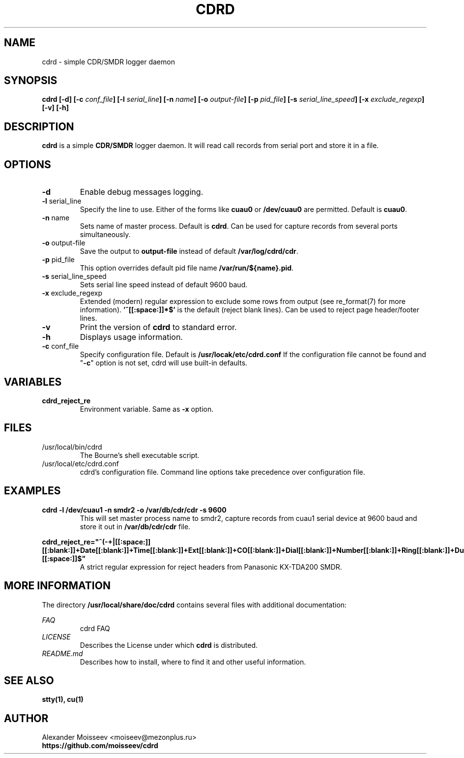 .TH CDRD 1 "1 May 2012" cdrd 0.0.1 "cdrd logger daemon"
.SH NAME
cdrd \- simple CDR/SMDR logger daemon
.SH SYNOPSIS
.B cdrd
\fB[-d] [-c\fI conf_file\fB] [-l\fI serial_line\fB] [-n\fI name\fB] [-o\fI output-file\fB] [-p\fI pid_file\fB] [-s\fI serial_line_speed\fB] [-x\fI exclude_regexp\fB] [-v] [-h]\fR
.SH DESCRIPTION
.B cdrd
is a simple
.B CDR/SMDR
logger daemon.  It will read call records from serial port
and store it in a file.
.SH OPTIONS
.IP "\fB-d\fR"
Enable debug messages logging.
.IP "\fB-l\fR serial_line"
Specify the line to use.  Either of the forms like
.B cuau0
or
.B /dev/cuau0
are permitted. Default is \fBcuau0\fR.
.IP "\fB-n\fR name"
Sets name of master process. Default is \fBcdrd\fR.
Can be used for capture records from several ports simultaneously.
.IP "\fB-o\fR output-file"
Save the output to
.B output-file
instead of default \fB/var/log/cdrd/cdr\fR.
.IP "\fB-p\fR pid_file"
This option overrides default pid file name \fB/var/run/${name}.pid\fR.
.IP "\fB-s\fR serial_line_speed"
Sets serial line speed instead of default 9600 baud.
.IP "\fB-x\fR exclude_regexp"
Extended (modern) regular expression to exclude some rows from output
(see re_format(7) for more information).
.B '^[[:space:]]*$'
is the default (reject blank lines).
Can be used to reject page header/footer lines.
.IP "\fB-v\fR"
Print the version of
.B cdrd
to standard error.
.IP "\fB-h\fR"
Displays usage information.
.IP "\fB-c\fR conf_file"
Specify configuration file. Default is \fB/usr/locak/etc/cdrd.conf\fR
If the configuration file cannot be found and "\fB-c\fR" option is not set, cdrd will use built-in defaults.
.SH VARIABLES
.IP "\fBcdrd_reject_re\fR"
Environment variable. Same as \fB-x\fR option.
.SH FILES
.IP /usr/local/bin/cdrd
.RS
The Bourne's shell executable script.
.RE
.IP /usr/local/etc/cdrd.conf
.RS
cdrd's configuration file.
Command line options take precedence over configuration file.
.RE
.SH EXAMPLES
.B cdrd -l /dev/cuau1 -n smdr2 -o /var/db/cdr/cdr -s 9600
.RS
This will set master process name to smdr2, capture records from cuau1 serial device at 9600 baud and store it
out in
.B /var/db/cdr/cdr
file.

.RE
.B cdrd_reject_re="^(-+|[[:space:]][[:blank:]]+Date[[:blank:]]+Time[[:blank:]]+\
Ext[[:blank:]]+CO[[:blank:]]+Dial[[:blank:]]+Number[[:blank:]]+Ring[[:blank:]]+\
Duration[[:blank:]]+Acc[[:blank:]]code[[:blank:]]+CD[[:blank:]])[[:space:]]$"
.RS
A strict regular expression for reject headers from Panasonic KX-TDA200 SMDR.
.RE
.SH MORE INFORMATION
The directory
.B /usr/local/share/doc/cdrd
contains several files with additional documentation:

.RE
.I FAQ
.RS
cdrd FAQ
.RE
.I LICENSE
.RS
Describes the License under which
.B cdrd
is distributed.
.RE
.I README.md
.RS
Describes how to install, where to find it and other useful information.
.SH "SEE ALSO"
.BR stty(1),
.BR cu(1)
.SH AUTHOR
.RE
Alexander Moisseev <moiseev@mezonplus.ru>
.RE
.B https://github.com/moisseev/cdrd
